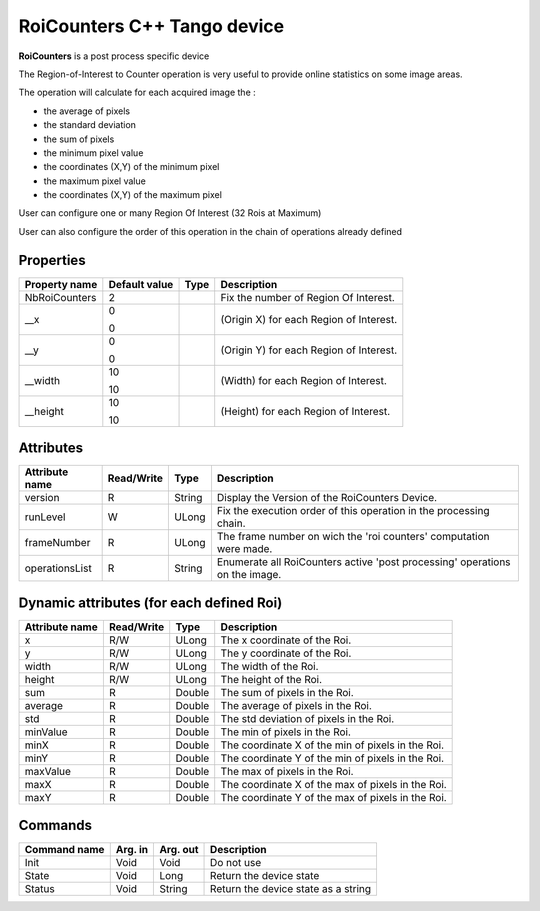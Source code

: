 RoiCounters C++ Tango device
============================

**RoiCounters** is a post process specific device

The Region-of-Interest to Counter operation is very useful to provide online statistics on some image areas.

The operation will calculate for each acquired image the : 

- the average of pixels
- the standard deviation
- the sum of pixels
- the minimum pixel value
- the coordinates (X,Y) of the minimum pixel
- the maximum pixel value
- the coordinates (X,Y) of the maximum pixel

User can configure one or many Region Of Interest (32 Rois at Maximum)

User can also configure the order of this operation in the chain of operations already defined


Properties
----------

============================ ==================== ================= =======================================================================
Property name                Default value        Type              Description
============================ ==================== ================= =======================================================================
NbRoiCounters                2                                      Fix the number of Region Of Interest.
__x                          0                                      (Origin X) for each Region of Interest.

                             0
__y                          0                                      (Origin Y) for each Region of Interest.

                             0
__width                      10                                     (Width) for each Region of Interest.

                             10
__height                     10                                     (Height) for each Region of Interest.

                             10
============================ ==================== ================= =======================================================================


Attributes
----------

=========================== ============= ==================== ==============================================
Attribute name              Read/Write    Type                 Description
=========================== ============= ==================== ==============================================
version                     R             String               Display the Version of the RoiCounters Device.
runLevel                    W             ULong                Fix the execution order of this operation in the processing chain.
frameNumber                 R             ULong                The frame number on wich the 'roi counters' computation were made.
operationsList              R             String               Enumerate all RoiCounters active 'post processing' operations on the image.
=========================== ============= ==================== ==============================================


Dynamic attributes (for each defined Roi)
---------------------------------------------------------------
=========================== ============= =============================== =====================================
Attribute name              Read/Write    Type                            Description
=========================== ============= =============================== =====================================
x                           R/W           ULong                           The x coordinate of the Roi.
y                           R/W           ULong                           The y coordinate of the Roi.
width                       R/W           ULong                           The width of the Roi.
height                      R/W           ULong                           The height of the Roi.
sum                         R             Double                          The sum of pixels in the Roi.
average                     R             Double                          The average of pixels in the Roi.
std                         R             Double                          The std deviation of pixels in the Roi.
minValue                    R             Double                          The min of pixels in the Roi.
minX                        R             Double                          The coordinate X of the min of pixels in the Roi.
minY                        R             Double                          The coordinate Y of the min of pixels in the Roi.
maxValue                    R             Double                          The max of pixels in the Roi.
maxX                        R             Double                          The coordinate X of the max of pixels in the Roi.
maxY                        R             Double                          The coordinate Y of the max of pixels in the Roi.
=========================== ============= =============================== =====================================


Commands
--------

======================= =============== ======================= ===========================================
Command name            Arg. in         Arg. out                Description
======================= =============== ======================= ===========================================
Init                    Void            Void                    Do not use
State                   Void            Long                    Return the device state
Status                  Void            String                  Return the device state as a string
======================= =============== ======================= ===========================================
